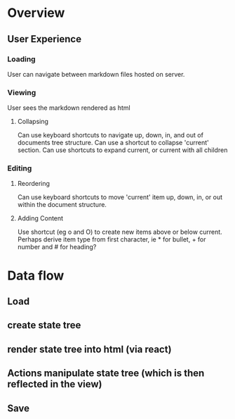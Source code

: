 * Overview
** User Experience
*** Loading
User can navigate between markdown files hosted on server.
*** Viewing
User sees the markdown rendered as html
**** Collapsing
Can use keyboard shortcuts to navigate up, down, in, and out of documents tree structure. Can use a shortcut to collapse 'current' section. Can use shortcuts to expand current, or current with all children
*** Editing
**** Reordering
Can use keyboard shortcuts to move 'current' item up, down, in, or out within the document structure.
**** Adding Content
Use shortcut (eg o and O) to create new items above or below current. Perhaps derive item type from first character, ie * for bullet, + for number and # for heading?

* Data flow
** Load 
** create state tree
** render state tree into html (via react)
** Actions manipulate state tree (which is then reflected in the view)
** Save 
